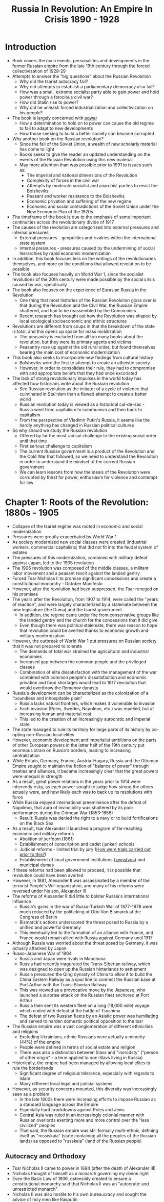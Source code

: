#+TITLE: Russia In Revolution: An Empire In Crisis 1890 - 1928 
#+OPTIONS: num:nil

* Introduction
+ Book covers the main events, personalities and developments in the former Russian empire from the late 19th century through the forced collectivization of 1928-29
+ Attempts to answer the "big questions" about the Russian Revolution
  + Why did the tsarist autocracy fail?
  + Why did attempts to establish a parliamentary democracy also fail?
  + How was a small, extreme socialist party able to gain power and hold power through a ferocious civil war?
  + How did Stalin rise to power?
  + Why did he unleash forced industrialization and collectivization on his people?
+ The book is largely concerned with _power_
  + How a determination to hold on to power can cause the old regime to fail to adapt to new developments
  + How those seeking to build a better society can become corrupted
+ Why another book on the Russian revolution?
  + Since the fall of the Soviet Union, a wealth of new scholarly material has come to light
  + Books seeks to give the reader an updated understanding on the events of the Russian Revolution using this new material
  + May more attention than was possible prior to 1991 to issues such as:
    + The imperial and national dimensions of the Revolution
    + Complexity of forces in the civil war
    + Attempts by moderate socialist and anarchist parties to resist the Bolsheviks
    + Peasant and worker resistance to the Bolsheviks
    + Economic privation and suffering of the new regime
    + Economic and social contradictions of the Soviet Union under the New Economic Plan of the 1920s
+ The timeframe of the book is due to the emphasis of some important continuities across the revolutionary divide of 1917
+ The causes of the revolution are categorized into external pressures and internal pressures
  + External pressures - geopolitics and rivalries within the international state system
  + Internal pressures - pressures caused by the undermining of social hierarchies by rapid economic modernization
+ In addition, this book focuses less on the writings of the revolutionaries themselves, and more on the conditions that allowed revolution to be possible
+ The book also focuses heavily on World War 1, since the socialist revolutions of the 20th century were made possible by the social crisis caused by war, specifically
+ The book also focuses on the experience of Eurasian Russia in the Revolution
  + One thing that most histories of the Russian Revolution gloss over is that during the Revolution and the Civil War, the Russian Empire shattered, and had to be reassembled by the Communists
  + Recent research has brought out how the Revolution was shaped by local ecological socioeconomic and ethnic structures
+ Revolutions are different from coups in that the breakdown of the state is total, and this opens up space for mass mobilization
  + The peasantry is excluded from all too many books about the revolution, but they were its primary agents and victims
  + Peasantry rose up against the old rural order, but found themselves bearing the main cost of economic modernization
+ This book also seeks to incorporate new findings from cultural history
  + Bolsheviks were the first to attempt to create an atheistic society
  + However, in order to consolidate their rule, they had to compromise with and appropriate beliefs that they had once excoriated
+ The lack of strong revolutionary impulses in the world today has affected how historians write about the Russian revolution
  + See Russian revolution as the initiator of a cycle of violence that culminated in Stalinism than a flawed attempt to create a better world
  + Russian revolution today is viewed as a historical cul-de-sac - Russia went from capitalism to communism and then back to capitalism
  + From the perspective of Vladimir Putin's Russia, it seems like the hardly anything has changed in Russian political cultures
+ So why should we study the Russian revolution
  + Offered by far the most radical challenge to the existing social order until that time
  + First serious challenge to capitalism
  + The current Russian government is a product of the Revolution and the Cold War that followed, so we need to understand the Revolution in order to understand the mindset of the current Russian government
  + We can learn lessons from how the ideals of the Revolution were corrupted by thirst for power, enthusiasm for violence and contempt for law


* Chapter 1: Roots of the Revolution: 1880s - 1905
+ Collapse of the tsarist regime was rooted in economic and social modernization
+ Pressures were greatly exacerbated by World War 1
+ As society modernized new social classes were created (industrial workers, commercial capitalists) that did not fit into the feudal system of estates
+ The pressures of this modernization, combined with military defeat against Japan, led to the 1905 revolution
+ The 1905 revolution was composed of the middle classes, a militant labor movement and a peasant revolt against the landed gentry
+ Forced Tsar Nicholas II to promise significant concessions and create a constitutional monarchy - October Manifesto
+ However, after the revolution had been suppressed, the Tsar reneged on his promises
+ The years after the Revolution, from 1907 to 1914, were called the "years of reaction", and were largely characterized by a stalemate between the new legislature (the Duma) and the tsarist government
  + In addition, the regime came under fire from conservative groups like the landed gentry and the church for the concessions that it did give
  + Even though there was political stalemate, there was reason to hope that revolution could be averted thanks to economic growth and military modernization
+ However, the outbreak of World War 1 put pressures on Russian society that it was not prepared to tolerate
  + The demands of total war strained the agricultural and industrial economies
  + Increased gap between the common people and the privileged classes
  + Combination of elite dissatisfaction with the management of the war combined with common people's dissatisfaction and economic privation and food shortages would lead to 1917 revolution that would overthrow the Romanov dynasty
+ Russia's development can be characterized as the colonization of a "boundless and inhospitable plain"
  + Russia lacks natural frontiers, which makes it vulnerable to invasion
  + Each invasion (Poles, Swedes, Napoleon, etc.) was repelled, but at increasing human and material cost
  + This led to the creation of an increasingly autocratic and imperial state
+ The state managed to rule its territory for large parts of its history by co-opting non-Russian local elites
+ However, economic development and imperialist ambitions on the parts of other European powers in the latter half of the 19th century put enormous strain on Russia's borders, leading to increasing centralization
+ While Britain, Germany, France, Austria-Hugary, Russia and the Ottoman Empire sought to maintain the fiction of "balance of power" through treaties and alliances, it became increasingly clear that the great powers were unequal in strength
+ As a result, great power relations in the years prior to 1914 were inherently risky, as each power sought to judge how strong the others actually were, and how likely each was to back up its resolutions with force
+ While Russia enjoyed international preeminence after the defeat of Napoleon, that aura of invincibility was shattered by its poor performance during the Crimean War (1853-1856)
  + Result: Russia was denied the right to a navy or to build fortifications on the Black Sea
+ As a result, tsar Alexander II launched a program of far-reaching economic and military reforms
  + Abolition of serfdom (1861)
  + Establishment of conscription and cadet (junker) schools
  + Judicial reforms - limited trial by jury (_How were trials carried out prior to this?_)
  + Establishment of local government institutions (_zemstvos_) and municipal dumas
+ If these reforms had been allowed to proceed, it is possible that revolution could have been averted
+ However, in 1881, Alexander II was assassinated by a member of the terrorist People's Will organization, and many of his reforms were reversed under his son, Alexander III
+ The reforms of Alexander II did little to bolster Russia's international influence
  + Russia's gains in the war of Russo-Turkish War of 1877-1878 were much reduced by the politicking of Otto Von Bismarck at the Congress of Berlin
  + Bismarck's actions underscored the threat posed to Russia by a unified and powerful Germany
  + This eventually led to the formation of an alliance with France, and France would remain allied with Russia against Germany until 1917
+ Although Russia was worried about the threat posed by Germany, it was actually attacked by Japan
+ Russo-Japanese War of 1904
  + Russia and Japan were rivals in Manchuria
  + Russia had recently inagurated the Trans-Siberian railway, which was designed to open up the Russian hinterlands to settlement
  + Russia pressured the Qing dynasty of China to allow it to build the China Eastern Railway as a spur line to connect the Russian base at Port Arthur with the Trans-Siberian Railway
  + This was viewed as a provocative move by the Japanese, who launched a surprise attack on the Russian fleet anchored at Port Arthur
  + Russia then sent its western fleet on a long (18,000 mile) voyage which ended with defeat at the battle of Tsushima
  + The defeat of two Russian fleets by an Asiatic power was humiliating and served to harden domestic political opposition to the tsar
+ The Russian empire was a vast conglomeration of different ethnicities and religions
  + Excluding Ukrainians, ethnic Russians were actually a minority (44%) of the empire
  + People were defined in terms of social estate and religion
  + There was also a distinction between Slavs and "inorodsty" ("person of other origin" - a term applied to non-Slavs living in Russia)
+ Historically, the empire had been managed by allowing local elites to rule the borderlands
  + Significant degree of religious tolerance, especially with regards to Islam
  + Many different local legal and judicial systems
+ However, as security concerns mounted, this diversity was increasingly seen as a problem
  + In the late 1800s there were increasing efforts to impose Russian as a standard language across the Empire
  + Especially hard crackdowns against Poles and Jews
  + Central Asia was ruled in an increasingly colonial manner with Russian overlords exerting more and more control over the "less civilized" peoples
  + That said, the Russian empire was still formally multi-ethnic, defining itself as "rossiskaia" (state containing all the peoples of the Russian lands) as opposed to "russkaia" (land of the Russian people)

** Autocracy and Orthodoxy
+ Tsar Nicholas II came to power in 1894 (after the death of Alexander III)
+ Nicholas thought of himself as a monarch governing my divine right
+ Even the Basic Law of 1906, ostensibly created to ensure a constitutional monarchy said that Nicholas II was an "autocratic and unrestricted monarch"
+ Nicholas II was also hostile to his own bureaucracy and sought the advice of holy men like Rasputin
+ Even though the Russian state had sweeping powers on paper, in practice it was quite weak
  + Narrow tax base
  + Limited material and human resources
  + Understaffed administration
  + Corruption
  + Inefficiency
+ These drawbacks had been noted by tsar Alexander II, who had sought to address them with reforms
+ However, these reforms were largely shelved after Alexander II's death
+ Nicholas II's two most talented advisors, Sergie Witte (Finance) and Peter Stolypin (Interior) both recognized that reform was necessary
+ Although many have likened pre-revolutionary Imperial Russia to a police state, this overstates the central authority of the state
  + The police did have wide ranging powers to arrest people for subversive activity
  + The Okhrana, the secret police, had agents in factories, institutions and revolutionary parties
  + However, there were not nearly enough police to turn these theoretical powers into an actual police state
  + A single constable, assisted by a few low-ranking officers, might find himself responsible for 4,700 sq. km. and anywhere between 50 and 100 thousand people
  + Wide powers were delegated to provincial governors by a central state that didn't have the bureaucratic capacity to execute its formal powers
  + Rather than building up an effective police force, the state turned to the army to quell uprisings as the developed
+ In practice, many parts of Imperial Russia effectively governed themselves, with little oversight from the central state
  + The new zemstvo institutions were supposed to maintain order after the emancipation of the serfs, but the central state did little to ensure that they were exercising leadership in a way approved by the government
  + At the township level, assemblies of heads of household, known as _skhod_ were responsible for ensuring that local infrastructure was maintained and taxes were paid
  + Tsar Alexander III established the office of the _land captain_, an appointed representative of the autocracy
    + Oversaw the activities of the village and township assemblies
    + Had the authority to act as judge in certain civil and lesser criminal cases
    + Was widely reviled because the office of land captain displaced roles that had earlier been held by elected representatives of the villagers
+ Another pillar of social order was the Orthodox Church
  + Administered by the Holy Synod which had been subsumed into the imperial bureaucracy by Peter The Great
  + Led by Procurator Konstantin Pobedonotsev, an extreme reactionary, from 1880 to 1905
  + The Church held 3 million hectares of land and 1/3 primary schools in the empire
  + Over 40 thousand churches 50 thousand priests, 21 thousand monks and 70 thouand nuns
  + Although the Orthodox Church was the official state religion, there were substantial religious minorities in the Empire
    + Muslim minorities in Central Asia
    + Roman Catholics in Poland and Lithuania
    + Jews in the Western Provinces
  + While the church was never completely monolithic or unchanging the increasing secularism of the intelligentsia and the transition from a rural to an urban economy put great strains upon the church in the years before the revolution

** Popular Religion
+ Like all things in Russia, there was significant divergence between official religion and religion as it was actually practiced
+ Peasant religion was much more oriented towards warding off various demonic forces from the Devil, and also from various other spirits of woods and streams
+ Villages often had their own unofficial saints and icons above and beyond those officially recognized by the Church
+ While these unofficial icons and saints were occasionally labeled heresies, they were increasingly tolerated after 1905
+ Although popular religion was strongly traditionalist, it was not completely unchanging in the face of new technologies and social norms
  + Trains allowed many more people to make pilgrimages
  + Increasing literacy allowed people to read popular stories about saints and stories of miracles and healing
  + Cheap printing allowed the distribution of icons
  + Migration and schooling allowed a more individualized faith; not necessarily secularization
+ Popular religion also had a strong train of apocalyptic thought, due in part to the political and social upheavals that Russia was experiencing at this time

** Agriculture and Peasantry
+ Russia, at the turn of the 20th century, was an overwhelmingly agrarian society
+ Rural peasantry had a precarious existence
  + Population growth meant that more people had to farm the same amount of land
  + Extremely high child mortality - in 1905 fewer than half of children born reached the age of 5
  + A single harsh winter combined with a bad harvest could lead to widespread famine
  + Diseases such as measles and diptheria were endemic
+ As a result, village society was extremely conservative, in order to ensure the survival of the community
  + Villages were organized as communes with common ownership of land
  + Land was periodically redistributed among the villagers by a council consisting of all the village heads of household
  + In addition, this council decided planting and harvesting schedules and decided who would grow which crop
  + The council also acted as an interface with the larger bureaucracy of the state, making sure that taxes were paid and law and order were maintained
+ Village society was patriarchical, however, women could gain substantial informal power by dint of their household responsibilities and their primary role in arranging marriages
+ Another burden on the peasantry was the redemption payments that they owed the nobility in exchange for their freedom - renumeration payments were imposed by Alexander II when he eliminated serfdom
  + _bullshit, IMHO - it's not freedom if you have to pay for it_
+ Despite these burdens, however, there were indications that the quality of peasant life was improving around 1900
  + Healthy deposits in rural savings banks
  + Increases in agricultural yields that outstripped population growth
  + Increasing health of army conscripts
  + Increased productivity of commercial agriculture
+ Although life overall was (probably) improving for the peasantry, these gains were very unequally distributed, and indicators for e.g. the central black earth, and Volga provinces were in decline
+ The biggest change in pre-Revolution Russian agriculture were the reforms imposed by Peter Stolypin after the 1905 unrest
  + Allowed families to buy out their share of communal property and farm it as they pleased
  + Intended to create a class of conservative yeoman farmers who would be a base of support for the tsarist regime
  + _So does this mean that the kulaks were actually intended to be reactionary counterrevolutionaries?_
  + By 1914 15.9% of land had been privatized, at which point the strain of the war put an end to further domestic reforms
+ As capitalism took hold in the countryside, there was increasing social stratification among the peasantry
  + The richest peasants (usually with privatized land) were known as _kulaks_ (fists)
  + Unclear how much socioeconomic mobility there was - some have argued that intergenerational socioeconomic mobility was high, since wealthy families would have lots of children who would subdivide and redistribute the wealth
  + Also unclear how to measure socioeconomic class, since land ownership was only one of many possible ways to be wealthy
+ If peasant life was improving, why was there so much unrest?
  + Peasants thought they'd been cheated in the process of abolishing serfdom
  + Nobles were owed 49 years of redemption payments
  + Actual amount of land the peasants received was less and of lower quality than the land they had farmed as serfs
  + Absentee landlords were an affront to the peasant ethic that only those who lived on and worked the land should own it
  + _I'm not going to lie - the peasantry was cheated by the abolition of serfdom_
+ Although nobles were compensated for the loss of their serfs, their fortunes still entered a steep decline around the turn of the century
  + While there were some nobles with large estates, a large number had farms smaller than 150 hectares
  + Moreover, the gentry was just as ill-equipped as the peasantry for the transition to capital-intensive commercial farming - nobles and peasants alike encountered the same issues getting financing
+ The tsarist state, needing educated soliders and industrial workers invested in teaching rural children how to read and write
  + Literacy increased to 21.1% by 1897, with 13.1% of women able to read and write as compared to 29.3% of men
  + Urban literacy significantly outpaced rural literacy, with 45% of urban dwellers able to read and write
  + Though literacy increased steadily in the years leading up to 1914, even in 1914 less then 20% of school-age children were actually enrolled in school
    + Many families felt that only the firstborn son needed functional literacy - education was strictly optional for the other children
  + While the state acknowledged the need for education, it also recognized that education could lead to free thinking and rebellion against the state
  + As a result, it closely monitored primary education to ensure that state propaganda was also being transmitted in addition to the knowledge of how to read and write

** Industrial capitalism
+ Ivan Vyshnegradskii, finance minister from 1887-1892 started a program to increase Russia's industrial output to counter a perception of relative decline
+ This program was greatly expanded upon by his successor Sergei Witte (finance minister from 1892 to 1903)
+ Witte hit upon the building of railroads as a way to stimulate economic growth
  + Increased amount of track from 30,600 to 56,500 km
  + Completed the Trans-Siberian railroad
  + While increased trackage didn't immediately lead to increased trade, it did stimulate the coal and steel industries of the Donbass
+ Russia adopts the gold standard in 1897 in order to make itself more attractive to foreign investment
+ The alliance with France leads to increased French investment in mining, metallurgy and engineering
+ British investment was significant to the development of the Baku oil region and gold mining
+ While Germany was seen as a strategic threat to Russia, German investment was significant as well
+ State-backed industrialization was financed mainly by the sale of grain
+ While the state was significant in Russia's industrialization, Russia also had a robust private sector focused mainly on consumer goods, textiles, and foodstuffs
+ Although Russia was in the top 5 of overall industrial producers (behind the USA, Germany, Britain and France), it's production per-capita was much less than its peers
+ Industrialization led to urbanization (though, at a slower pace than in other countries)
  + By 1913 St. Petersburg has 2.2 million residents, Moscow has 1.6 million residents, and there are over a hundred towns with over 50,000 people and over 20 with 100,000
  + Much of the move to the cities was seasonal, with peasants moving to the city to work in the off-seasons and returning to the villages for harvests
  + Urbanization put a severe strain on local governments and infrastructure
    + St. Petersburg was "the most unsanitary capital in Europe"
    + Cholera epidemics
    + In 1920, fewer than half of homes had water and sewage
  + The lack of infrastructure was due to the lack of tax revenue for local municipal governments, combined with corruption and incompetence
  + Moscow was an exception to the trend of overburdened civic infrastructure and incompetent local government
    + "Reasonable" water and sewage
    + Electric street lights
    + Trams
    + Free health clinics
+ The attitude of industrialists to the autocracy depended on their region and industrial sector
  + Textile manufacturers of the Moscow region were socially conservative, but their lack of dependence on state orders meant that they could and did advocate for political reform
  + Textile manufacturers in Poland (around Łódź) were primarily German, and were more supportive of the autocracy
  + St. Petersburg was home to mostly metal and engineering works - these industrialists were more concerned with preserving their influence over the government which gave them their orders than in reform
  + The iron and steel works of the Donetsk region were "paternalistic at best, iron-fisted at worst" and very supportive of the autocracy
+ Government industrial policy
  + Generally hand-off
    + Low taxes
    + No income tax introduced until 1916
  + However, there were many within the Interior Department, especially, who saw something unseemly and exploitative about making money from industry rather than agriculture
  + That said, the government always took the side of employers in labor disputes, so in practice, the power of employers was near-absolute
+ Working conditions
  + Universally terrible
  + Workers worked 11 or 12 hour days
  + Accidents were common and compensation for accidents was miserly
  + Strikes and trade unions were illegal
+ Industrialization and urbanization upset the system of social estates which had been used by the government to regulate society
  + Social estates
    + Nobility
    + Clergy
    + Merchants
    + Townspeople
    + Peasants
  + Social estate status determined which educational and commercial opportunities were available to you
    + _Like a caste system?_
  + While Alexander II had sought to end the system of social estates, his assassination led successor governments to try to strengthen it
